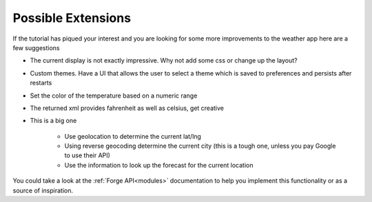 .. _tutorials-weather-extensions:

Possible Extensions
===================

If the tutorial has piqued your interest and you are looking for
some more improvements to the weather app here are a few suggestions

* The current display is not exactly impressive. Why not add some css or change up the layout?
* Custom themes. Have a UI that allows the user to select a theme which is saved to preferences and persists after restarts
* Set the color of the temperature based on a numeric range
* The returned xml provides fahrenheit as well as celsius, get creative
* This is a big one

    * Use geolocation to determine the current lat/lng
    * Using reverse geocoding determine the current city (this is a tough one, unless you pay Google to use their API)
    * Use the information to look up the forecast for the current location

You could take a look at the :ref:`Forge API<modules>` documentation to help you implement this functionality or as a source of inspiration.